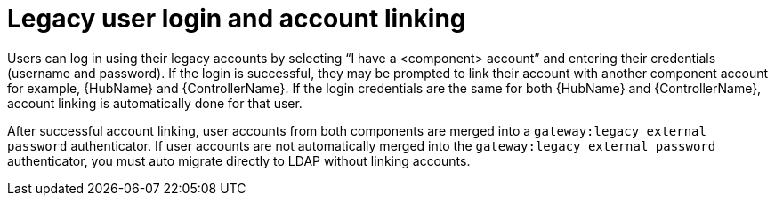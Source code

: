 :_mod-docs-content-type: CONCEPT



[id="legacy-user-login_{context}"]

= Legacy user login and account linking
 
[role="_abstract"]

Users can log in using their legacy accounts by selecting “I have a <component> account” and entering their credentials (username and password). If the login is successful, they may be prompted to link their account with another component account for example, {HubName} and {ControllerName}. If the login credentials are the same for both {HubName} and {ControllerName}, account linking is automatically done for that user.

After successful account linking, user accounts from both components are merged into a `gateway:legacy external password` authenticator. If user accounts are not automatically merged into the `gateway:legacy external password` authenticator, you must auto migrate directly to LDAP without linking accounts.